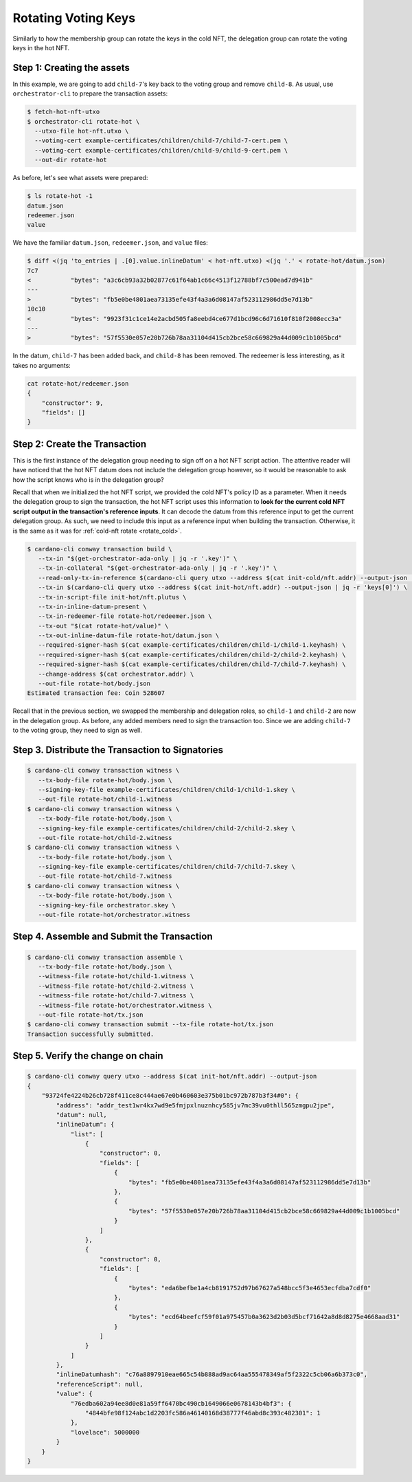 .. _rotate_hot:

Rotating Voting Keys
====================

Similarly to how the membership group can rotate the keys in the cold NFT, the delegation group can rotate the voting keys in the hot NFT.

Step 1: Creating the assets
---------------------------

In this example, we are going to add ``child-7``'s key back to the voting group and remove ``child-8``.
As usual, use ``orchestrator-cli`` to prepare the transaction assets:

.. code-block:: bash

   $ fetch-hot-nft-utxo
   $ orchestrator-cli rotate-hot \
     --utxo-file hot-nft.utxo \
     --voting-cert example-certificates/children/child-7/child-7-cert.pem \
     --voting-cert example-certificates/children/child-9/child-9-cert.pem \
     --out-dir rotate-hot

As before, let's see what assets were prepared:

.. code-block:: bash

   $ ls rotate-hot -1
   datum.json
   redeemer.json
   value

We have the familiar ``datum.json``, ``redeemer.json``, and ``value`` files:

.. code-block:: bash

   $ diff <(jq 'to_entries | .[0].value.inlineDatum' < hot-nft.utxo) <(jq '.' < rotate-hot/datum.json)
   7c7
   <           "bytes": "a3c6cb93a32b02877c61f64ab1c66c4513f12788bf7c500ead7d941b"
   ---
   >           "bytes": "fb5e0be4801aea73135efe43f4a3a6d08147af523112986dd5e7d13b"
   10c10
   <           "bytes": "9923f31c1ce14e2acbd505fa8eebd4ce677d1bcd96c6d71610f810f2008ecc3a"
   ---
   >           "bytes": "57f5530e057e20b726b78aa31104d415cb2bce58c669829a44d009c1b1005bcd"



In the datum, ``child-7`` has been added back, and ``child-8`` has been removed.
The redeemer is less interesting, as it takes no arguments:

.. code-block:: bash

   cat rotate-hot/redeemer.json
   {
       "constructor": 9,
       "fields": []
   }

Step 2: Create the Transaction
------------------------------

This is the first instance of the delegation group needing to sign off on a hot NFT script action.
The attentive reader will have noticed that the hot NFT datum does not include the delegation group however, so it would be reasonable to ask how the script knows who is in the delegation group?

Recall that when we initialized the hot NFT script, we provided the cold NFT's policy ID as a parameter.
When it needs the delegation group to sign the transaction, the hot NFT script uses this information to **look for the current cold NFT script output in the transaction's reference inputs**.
It can decode the datum from this reference input to get the current delegation group.
As such, we need to include this input as a reference input when building the transaction.
Otherwise, it is the same as it was for :ref:`cold-nft rotate <rotate_cold>`.

.. code-block:: bash

   $ cardano-cli conway transaction build \
      --tx-in "$(get-orchestrator-ada-only | jq -r '.key')" \
      --tx-in-collateral "$(get-orchestrator-ada-only | jq -r '.key')" \
      --read-only-tx-in-reference $(cardano-cli query utxo --address $(cat init-cold/nft.addr) --output-json | jq -r 'keys[0]') \
      --tx-in $(cardano-cli query utxo --address $(cat init-hot/nft.addr) --output-json | jq -r 'keys[0]') \
      --tx-in-script-file init-hot/nft.plutus \
      --tx-in-inline-datum-present \
      --tx-in-redeemer-file rotate-hot/redeemer.json \
      --tx-out "$(cat rotate-hot/value)" \
      --tx-out-inline-datum-file rotate-hot/datum.json \
      --required-signer-hash $(cat example-certificates/children/child-1/child-1.keyhash) \
      --required-signer-hash $(cat example-certificates/children/child-2/child-2.keyhash) \
      --required-signer-hash $(cat example-certificates/children/child-7/child-7.keyhash) \
      --change-address $(cat orchestrator.addr) \
      --out-file rotate-hot/body.json
   Estimated transaction fee: Coin 528607

Recall that in the previous section, we swapped the membership and delegation roles, so ``child-1`` and ``child-2`` are now in the delegation group.
As before, any added members need to sign the transaction too.
Since we are adding ``child-7`` to the voting group, they need to sign as well.

Step 3. Distribute the Transaction to Signatories
-------------------------------------------------

.. code-block:: bash

   $ cardano-cli conway transaction witness \
      --tx-body-file rotate-hot/body.json \
      --signing-key-file example-certificates/children/child-1/child-1.skey \
      --out-file rotate-hot/child-1.witness
   $ cardano-cli conway transaction witness \
      --tx-body-file rotate-hot/body.json \
      --signing-key-file example-certificates/children/child-2/child-2.skey \
      --out-file rotate-hot/child-2.witness
   $ cardano-cli conway transaction witness \
      --tx-body-file rotate-hot/body.json \
      --signing-key-file example-certificates/children/child-7/child-7.skey \
      --out-file rotate-hot/child-7.witness
   $ cardano-cli conway transaction witness \
      --tx-body-file rotate-hot/body.json \
      --signing-key-file orchestrator.skey \
      --out-file rotate-hot/orchestrator.witness

Step 4. Assemble and Submit the Transaction
-------------------------------------------

.. code-block:: bash

   $ cardano-cli conway transaction assemble \
      --tx-body-file rotate-hot/body.json \
      --witness-file rotate-hot/child-1.witness \
      --witness-file rotate-hot/child-2.witness \
      --witness-file rotate-hot/child-7.witness \
      --witness-file rotate-hot/orchestrator.witness \
      --out-file rotate-hot/tx.json
   $ cardano-cli conway transaction submit --tx-file rotate-hot/tx.json
   Transaction successfully submitted.

Step 5. Verify the change on chain
----------------------------------

.. code-block:: bash

   $ cardano-cli conway query utxo --address $(cat init-hot/nft.addr) --output-json
   {
       "93724fe4224b26cb728f411ce8c444ae67e0b460603e375b01bc972b787b3f34#0": {
           "address": "addr_test1wr4kx7wd9e5fmjpxlnuznhcy585jv7mc39vu0thll565zmgpu2jpe",
           "datum": null,
           "inlineDatum": {
               "list": [
                   {
                       "constructor": 0,
                       "fields": [
                           {
                               "bytes": "fb5e0be4801aea73135efe43f4a3a6d08147af523112986dd5e7d13b"
                           },
                           {
                               "bytes": "57f5530e057e20b726b78aa31104d415cb2bce58c669829a44d009c1b1005bcd"
                           }
                       ]
                   },
                   {
                       "constructor": 0,
                       "fields": [
                           {
                               "bytes": "eda6befbe1a4cb8191752d97b67627a548bcc5f3e4653ecfdba7cdf0"
                           },
                           {
                               "bytes": "ecd64beefcf59f01a975457b0a3623d2b03d5bcf71642a8d8d8275e4668aad31"
                           }
                       ]
                   }
               ]
           },
           "inlineDatumhash": "c76a8897910eae665c54b888ad9ac64aa555478349af5f2322c5cb06a6b373c0",
           "referenceScript": null,
           "value": {
               "76edba602a94ee8d0e81a59ff6470bc490cb1649066e0678143b4bf3": {
                   "4844bfe98f124abc1d2203fc586a46140168d38777f46abd8c393c482301": 1
               },
               "lovelace": 5000000
           }
       }
   }
